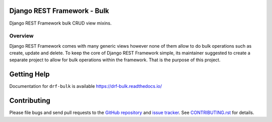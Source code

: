 Django REST Framework - Bulk
============================

.. image:: https://img.shields.io/badge/code%20style-black-000000.svg
    :target: https://github.com/psf/black
    :alt: Code style: black

.. image:: https://readthedocs.org/projects/drf-bulk/badge/?version=latest
    :target: https://drf-bulk.readthedocs.io/en/latest/?badge=latest
    :alt: Documentation Status

.. image:: https://travis-ci.org/101Loop/drf-bulk.svg?branch=master
    :target: https://travis-ci.org/101Loop/drf-bulk
    :alt: Build Status

Django REST Framework bulk CRUD view mixins.

Overview
--------

Django REST Framework comes with many generic views however none
of them allow to do bulk operations such as create, update and delete.
To keep the core of Django REST Framework simple, its maintainer
suggested to create a separate project to allow for bulk operations
within the framework. That is the purpose of this project.

Getting Help
============

Documentation for ``drf-bulk`` is available
https://drf-bulk.readthedocs.io/

Contributing
============

Please file bugs and send pull requests to the `GitHub repository`_ and `issue
tracker`_. See `CONTRIBUTING.rst`_ for details.

.. _GitHub repository: https://github.com/101loop/drf-bulk/
.. _issue tracker: https://github.com/101loop/drf-bulk/issues/
.. _CONTRIBUTING.rst: https://github.com/101loop/drf-bulk/blob/master/CONTRIBUTING.rst
